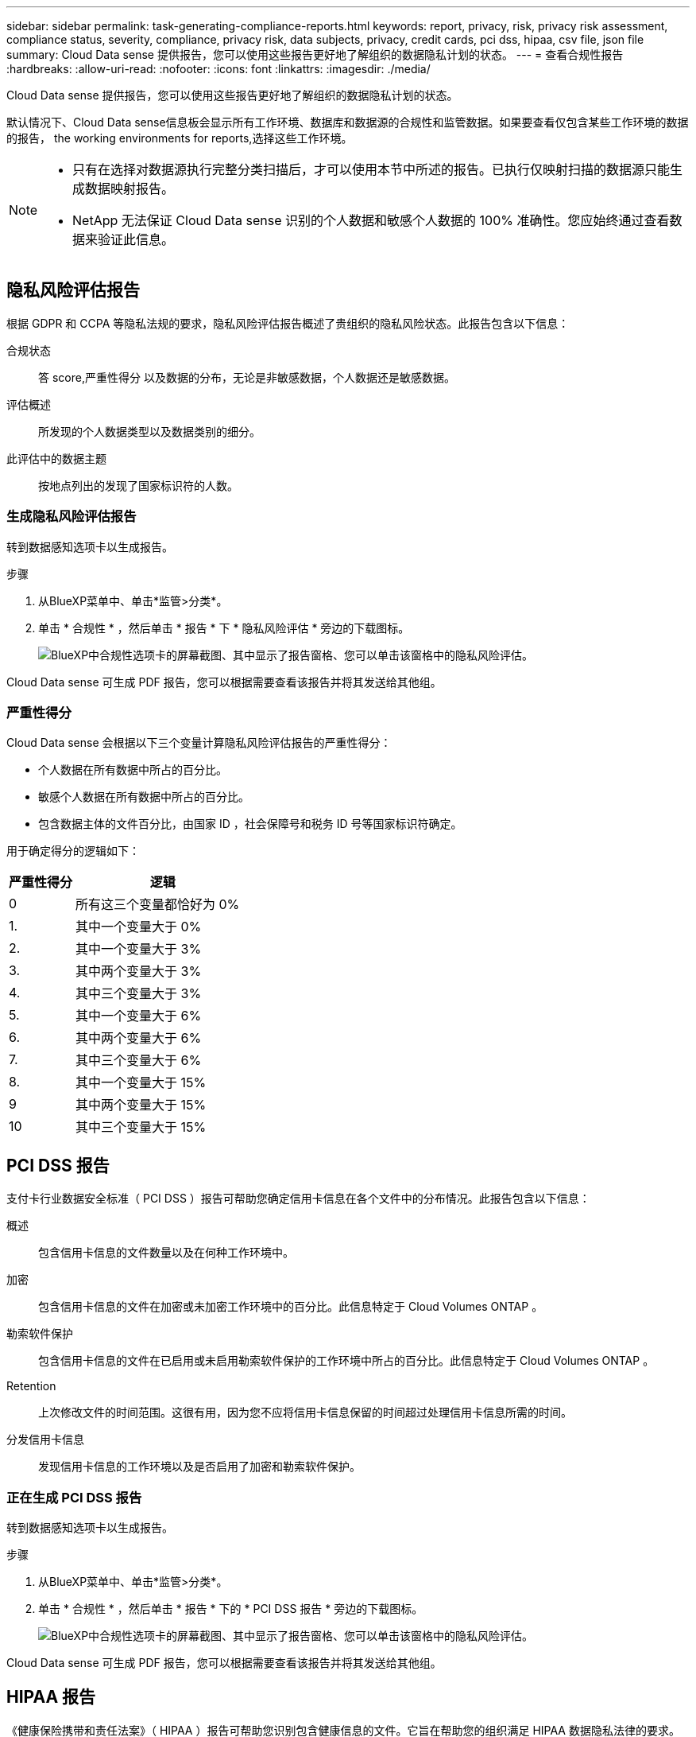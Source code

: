---
sidebar: sidebar 
permalink: task-generating-compliance-reports.html 
keywords: report, privacy, risk, privacy risk assessment, compliance status, severity, compliance, privacy risk, data subjects, privacy, credit cards, pci dss, hipaa, csv file, json file 
summary: Cloud Data sense 提供报告，您可以使用这些报告更好地了解组织的数据隐私计划的状态。 
---
= 查看合规性报告
:hardbreaks:
:allow-uri-read: 
:nofooter: 
:icons: font
:linkattrs: 
:imagesdir: ./media/


[role="lead"]
Cloud Data sense 提供报告，您可以使用这些报告更好地了解组织的数据隐私计划的状态。

默认情况下、Cloud Data sense信息板会显示所有工作环境、数据库和数据源的合规性和监管数据。如果要查看仅包含某些工作环境的数据的报告，  the working environments for reports,选择这些工作环境。

[NOTE]
====
* 只有在选择对数据源执行完整分类扫描后，才可以使用本节中所述的报告。已执行仅映射扫描的数据源只能生成数据映射报告。
* NetApp 无法保证 Cloud Data sense 识别的个人数据和敏感个人数据的 100% 准确性。您应始终通过查看数据来验证此信息。


====


== 隐私风险评估报告

根据 GDPR 和 CCPA 等隐私法规的要求，隐私风险评估报告概述了贵组织的隐私风险状态。此报告包含以下信息：

合规状态:: 答  score,严重性得分 以及数据的分布，无论是非敏感数据，个人数据还是敏感数据。
评估概述:: 所发现的个人数据类型以及数据类别的细分。
此评估中的数据主题:: 按地点列出的发现了国家标识符的人数。




=== 生成隐私风险评估报告

转到数据感知选项卡以生成报告。

.步骤
. 从BlueXP菜单中、单击*监管>分类*。
. 单击 * 合规性 * ，然后单击 * 报告 * 下 * 隐私风险评估 * 旁边的下载图标。
+
image:screenshot_privacy_risk_assessment.gif["BlueXP中合规性选项卡的屏幕截图、其中显示了报告窗格、您可以单击该窗格中的隐私风险评估。"]



Cloud Data sense 可生成 PDF 报告，您可以根据需要查看该报告并将其发送给其他组。



=== 严重性得分

Cloud Data sense 会根据以下三个变量计算隐私风险评估报告的严重性得分：

* 个人数据在所有数据中所占的百分比。
* 敏感个人数据在所有数据中所占的百分比。
* 包含数据主体的文件百分比，由国家 ID ，社会保障号和税务 ID 号等国家标识符确定。


用于确定得分的逻辑如下：

[cols="27,73"]
|===
| 严重性得分 | 逻辑 


| 0 | 所有这三个变量都恰好为 0% 


| 1. | 其中一个变量大于 0% 


| 2. | 其中一个变量大于 3% 


| 3. | 其中两个变量大于 3% 


| 4. | 其中三个变量大于 3% 


| 5. | 其中一个变量大于 6% 


| 6. | 其中两个变量大于 6% 


| 7. | 其中三个变量大于 6% 


| 8. | 其中一个变量大于 15% 


| 9 | 其中两个变量大于 15% 


| 10 | 其中三个变量大于 15% 
|===


== PCI DSS 报告

支付卡行业数据安全标准（ PCI DSS ）报告可帮助您确定信用卡信息在各个文件中的分布情况。此报告包含以下信息：

概述:: 包含信用卡信息的文件数量以及在何种工作环境中。
加密:: 包含信用卡信息的文件在加密或未加密工作环境中的百分比。此信息特定于 Cloud Volumes ONTAP 。
勒索软件保护:: 包含信用卡信息的文件在已启用或未启用勒索软件保护的工作环境中所占的百分比。此信息特定于 Cloud Volumes ONTAP 。
Retention:: 上次修改文件的时间范围。这很有用，因为您不应将信用卡信息保留的时间超过处理信用卡信息所需的时间。
分发信用卡信息:: 发现信用卡信息的工作环境以及是否启用了加密和勒索软件保护。




=== 正在生成 PCI DSS 报告

转到数据感知选项卡以生成报告。

.步骤
. 从BlueXP菜单中、单击*监管>分类*。
. 单击 * 合规性 * ，然后单击 * 报告 * 下的 * PCI DSS 报告 * 旁边的下载图标。
+
image:screenshot_pci_dss.gif["BlueXP中合规性选项卡的屏幕截图、其中显示了报告窗格、您可以单击该窗格中的隐私风险评估。"]



Cloud Data sense 可生成 PDF 报告，您可以根据需要查看该报告并将其发送给其他组。



== HIPAA 报告

《健康保险携带和责任法案》（ HIPAA ）报告可帮助您识别包含健康信息的文件。它旨在帮助您的组织满足 HIPAA 数据隐私法律的要求。Cloud Data sense 需要的信息包括：

* 运行状况参考模式
* ICD-10-CM 医疗代码
* ICD-9-CM 医疗代码
* HR —运行状况类别
* 运行状况应用程序数据类别


此报告包含以下信息：

概述:: 包含运行状况信息的文件数量以及在何种工作环境中。
加密:: 包含加密或未加密工作环境中运行状况信息的文件的百分比。此信息特定于 Cloud Volumes ONTAP 。
勒索软件保护:: 包含运行状况信息的文件在未启用或未启用勒索软件保护的工作环境中所占的百分比。此信息特定于 Cloud Volumes ONTAP 。
Retention:: 上次修改文件的时间范围。这很有用，因为运行状况信息的保留时间不应超过处理该信息所需的时间。
分发运行状况信息:: 发现运行状况信息的工作环境以及是否启用了加密和勒索软件保护。




=== 生成 HIPAA 报告

转到数据感知选项卡以生成报告。

.步骤
. 从BlueXP菜单中、单击*监管>分类*。
. 单击 * 合规性 * ，然后单击 * 报告 * 下的 * HIPAA 报告 * 旁边的下载图标。
+
image:screenshot_hipaa.gif["BlueXP中的合规性选项卡的屏幕截图、其中显示了报告窗格、您可以在其中单击HIPAA。"]



Cloud Data sense 可生成 PDF 报告，您可以根据需要查看该报告并将其发送给其他组。



== 数据映射报告

数据映射报告概述了存储在企业数据源中的数据，可帮助您决定迁移，备份，安全性和合规性过程。该报告首先列出一份概述报告，其中汇总了您的所有工作环境和数据源，然后对每个工作环境进行了细分。

此报告包含以下信息：

使用容量:: 对于所有工作环境：列出每个工作环境的文件数和已用容量。对于单个工作环境：列出容量最多的文件。
数据使用期限:: 提供了三个图表和图形，用于显示文件的创建时间，上次修改时间或上次访问时间。根据特定日期范围列出文件数量及其已用容量。
数据大小:: 列出了工作环境中特定大小范围内的文件数。
文件类型:: 列出了工作环境中存储的每种类型的文件的总文件数和已用容量。




=== 正在生成数据映射报告

转到数据感知选项卡以生成报告。

.步骤
. 从BlueXP菜单中、单击*监管>分类*。
. 单击 * 监管 * ，然后单击监管信息板中的 * 完整数据映射概述报告 * 按钮。
+
image:screenshot_compliance_data_mapping_report_button.png["监管信息板的屏幕截图，显示如何启动数据映射报告。"]



Cloud Data sense 可生成 PDF 报告，您可以根据需要查看该报告并将其发送给其他组。



== 数据调查报告

数据调查报告是数据调查页面内容的下载。 link:task-controlling-private-data.html#filtering-data-in-the-data-investigation-page["了解有关数据调查页面的更多信息"]。

您可以将报告保存到本地计算机、作为.CSV文件(最多可包含5、000行数据)或导出到NFS共享的.json文件(最多可包含不限数量的行)。如果Data sense正在扫描文件(非结构化数据)、目录(文件夹和文件共享)或数据库(结构化数据)、则最多可以下载三个报告文件。

导出到文件共享时、请确保Data sense具有正确的导出访问权限。



=== 生成数据调查报告

.步骤
. 在数据调查页面中、单击 image:button_download.png["下载按钮"] 按钮。
. 选择要下载.CSV报告还是.JSON数据报告、然后单击*下载报告*。
+
image:screenshot_compliance_investigation_report.png["包含多个选项的Download调查报告页面的屏幕截图。"]

+
选择.json报告时、请以`<host_name>：/<share_path>`格式输入要下载报告的NFS共享的名称。



此时将显示一条消息、指出正在下载报告。

您可以在中查看JSON报告生成的进度 link:task-view-compliance-actions.html["操作状态窗格"]。



=== 每个数据调查报告中包含的内容

*非结构化文件数据报告*包含有关文件的以下信息：

* 文件名
* 位置类型
* Working environment name
* 存储库（例如，卷，存储分段，共享）
* Working environment type
* 文件路径
* 文件类型
* 文件大小
* 创建时间
* 上次修改时间
* 上次访问
* 文件所有者
* 类别
* 个人信息
* 敏感的个人信息
* 删除检测日期
+
删除检测日期用于标识文件被删除或移动的日期。这样，您就可以确定何时移动了敏感文件。已删除的文件不属于信息板或 " 调查 " 页面上显示的文件编号。这些文件仅显示在 CSV 报告中。



*非结构化目录数据报告*包含有关文件夹和文件共享的以下信息：

* Working environment name
* 存储库(例如、文件夹或文件共享)
* Working environment type
* 文件路径(目录名称)
* 文件所有者
* 创建时间
* 发现时间
* 上次修改时间
* 上次访问
* 打开权限
* 目录类型


*结构化数据报告*包含有关数据库表的以下信息：

* 数据库表名称
* 位置类型
* Working environment name
* 存储库（例如模式）
* 列计数
* 行数
* 个人信息
* 敏感的个人信息




== 选择报告的工作环境

您可以筛选 " 云数据感知合规性 " 信息板的内容，以查看所有工作环境和数据库的合规性数据，或者仅查看特定工作环境的合规性数据。

筛选信息板时， Data sense 会将合规性数据和报告范围仅限于您选择的工作环境。

.步骤
. 单击筛选器下拉列表，选择要查看其数据的工作环境，然后单击 * 查看 * 。
+
image:screenshot_cloud_compliance_filter.gif["为要运行的报告选择工作环境的屏幕截图。"]


